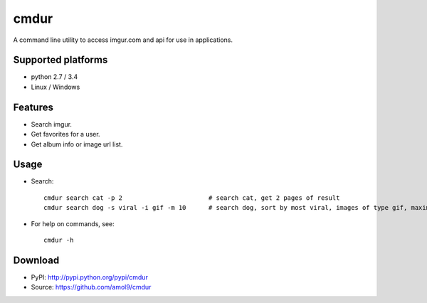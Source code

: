 =====
cmdur
=====

A command line utility to access imgur.com and api for use in applications.


Supported platforms
===================

* python 2.7 / 3.4
* Linux / Windows


Features
========

* Search imgur.
* Get favorites for a user.
* Get album info or image url list.


Usage
=====

* Search::

    cmdur search cat -p 2                       # search cat, get 2 pages of result
    cmdur search dog -s viral -i gif -m 10      # search dog, sort by most viral, images of type gif, maximum of 10 results

* For help on commands, see:: 
  
    cmdur -h


Download
========

* PyPI: http://pypi.python.org/pypi/cmdur
* Source: https://github.com/amol9/cmdur

